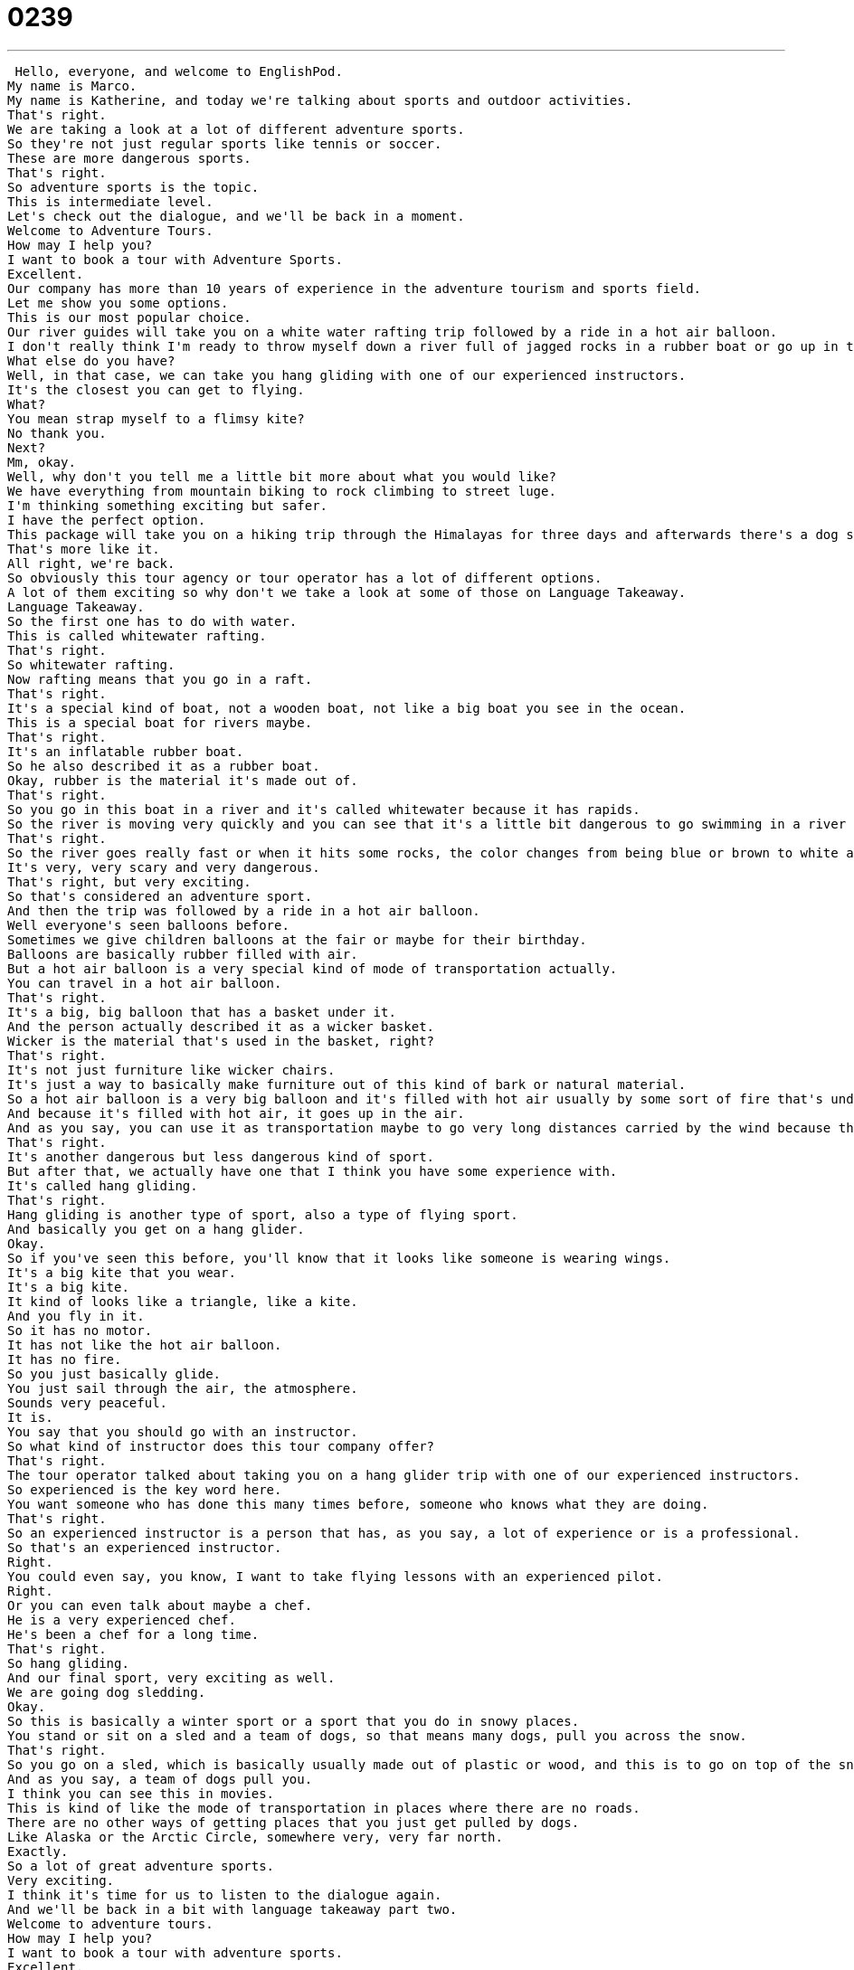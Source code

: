 = 0239
:toc: left
:toclevels: 3
:sectnums:
:stylesheet: ../../../../myAdocCss.css

'''


 Hello, everyone, and welcome to EnglishPod.
My name is Marco.
My name is Katherine, and today we're talking about sports and outdoor activities.
That's right.
We are taking a look at a lot of different adventure sports.
So they're not just regular sports like tennis or soccer.
These are more dangerous sports.
That's right.
So adventure sports is the topic.
This is intermediate level.
Let's check out the dialogue, and we'll be back in a moment.
Welcome to Adventure Tours.
How may I help you?
I want to book a tour with Adventure Sports.
Excellent.
Our company has more than 10 years of experience in the adventure tourism and sports field.
Let me show you some options.
This is our most popular choice.
Our river guides will take you on a white water rafting trip followed by a ride in a hot air balloon.
I don't really think I'm ready to throw myself down a river full of jagged rocks in a rubber boat or go up in the air in a wicker basket held up by an oversized balloon.
What else do you have?
Well, in that case, we can take you hang gliding with one of our experienced instructors.
It's the closest you can get to flying.
What?
You mean strap myself to a flimsy kite?
No thank you.
Next?
Mm, okay.
Well, why don't you tell me a little bit more about what you would like?
We have everything from mountain biking to rock climbing to street luge.
I'm thinking something exciting but safer.
I have the perfect option.
This package will take you on a hiking trip through the Himalayas for three days and afterwards there's a dog sledding journey.
That's more like it.
All right, we're back.
So obviously this tour agency or tour operator has a lot of different options.
A lot of them exciting so why don't we take a look at some of those on Language Takeaway.
Language Takeaway.
So the first one has to do with water.
This is called whitewater rafting.
That's right.
So whitewater rafting.
Now rafting means that you go in a raft.
That's right.
It's a special kind of boat, not a wooden boat, not like a big boat you see in the ocean.
This is a special boat for rivers maybe.
That's right.
It's an inflatable rubber boat.
So he also described it as a rubber boat.
Okay, rubber is the material it's made out of.
That's right.
So you go in this boat in a river and it's called whitewater because it has rapids.
So the river is moving very quickly and you can see that it's a little bit dangerous to go swimming in a river like this.
That's right.
So the river goes really fast or when it hits some rocks, the color changes from being blue or brown to white and that's why it's whitewater rafting.
It's very, very scary and very dangerous.
That's right, but very exciting.
So that's considered an adventure sport.
And then the trip was followed by a ride in a hot air balloon.
Well everyone's seen balloons before.
Sometimes we give children balloons at the fair or maybe for their birthday.
Balloons are basically rubber filled with air.
But a hot air balloon is a very special kind of mode of transportation actually.
You can travel in a hot air balloon.
That's right.
It's a big, big balloon that has a basket under it.
And the person actually described it as a wicker basket.
Wicker is the material that's used in the basket, right?
That's right.
It's not just furniture like wicker chairs.
It's just a way to basically make furniture out of this kind of bark or natural material.
So a hot air balloon is a very big balloon and it's filled with hot air usually by some sort of fire that's under it.
And because it's filled with hot air, it goes up in the air.
And as you say, you can use it as transportation maybe to go very long distances carried by the wind because there's no real way of giving it direction or just for fun.
That's right.
It's another dangerous but less dangerous kind of sport.
But after that, we actually have one that I think you have some experience with.
It's called hang gliding.
That's right.
Hang gliding is another type of sport, also a type of flying sport.
And basically you get on a hang glider.
Okay.
So if you've seen this before, you'll know that it looks like someone is wearing wings.
It's a big kite that you wear.
It's a big kite.
It kind of looks like a triangle, like a kite.
And you fly in it.
So it has no motor.
It has not like the hot air balloon.
It has no fire.
So you just basically glide.
You just sail through the air, the atmosphere.
Sounds very peaceful.
It is.
You say that you should go with an instructor.
So what kind of instructor does this tour company offer?
That's right.
The tour operator talked about taking you on a hang glider trip with one of our experienced instructors.
So experienced is the key word here.
You want someone who has done this many times before, someone who knows what they are doing.
That's right.
So an experienced instructor is a person that has, as you say, a lot of experience or is a professional.
So that's an experienced instructor.
Right.
You could even say, you know, I want to take flying lessons with an experienced pilot.
Right.
Or you can even talk about maybe a chef.
He is a very experienced chef.
He's been a chef for a long time.
That's right.
So hang gliding.
And our final sport, very exciting as well.
We are going dog sledding.
Okay.
So this is basically a winter sport or a sport that you do in snowy places.
You stand or sit on a sled and a team of dogs, so that means many dogs, pull you across the snow.
That's right.
So you go on a sled, which is basically usually made out of plastic or wood, and this is to go on top of the snow.
And as you say, a team of dogs pull you.
I think you can see this in movies.
This is kind of like the mode of transportation in places where there are no roads.
There are no other ways of getting places that you just get pulled by dogs.
Like Alaska or the Arctic Circle, somewhere very, very far north.
Exactly.
So a lot of great adventure sports.
Very exciting.
I think it's time for us to listen to the dialogue again.
And we'll be back in a bit with language takeaway part two.
Welcome to adventure tours.
How may I help you?
I want to book a tour with adventure sports.
Excellent.
Jeremy has more than 10 years of experience in the adventure tourism and sports field.
Let me show you some options.
This is our most popular choice.
Our river guides will take you on a white water rafting trip followed by a ride in a hot air balloon.
I don't really think I'm ready to throw myself down a river full of jagged rocks and a rubber boat, or go up in the air in a wicker basket held up by an oversized balloon.
What else do you have?
Well, in that case, we can take you hang gliding with one of our experienced instructors.
It's the closest you can get to flying.
What?
You mean strap myself to a flimsy kite?
No thank you.
Next?
Mm, okay.
Well, why don't you tell me a little bit more about what you would like?
We have everything from mountain biking to rock climbing to street luge.
I'm thinking something exciting, but safer.
I have the perfect option.
This package will take you on a hiking trip through the Himalayas for three days and afterwards there's a dog sledding journey.
That's more like it.
All right, we're back.
So now we're going to take a look at three quick adjectives that we saw in this dialogue on Language Takeaway Part Two.
Language takeaway.
This first adjective is something I am not a fan of.
Let me just say if you ever go rafting and you see rocks, you want to avoid or you want to stay away from jagged rocks.
That's right.
The adjective jagged refers to maybe sharp or they can cut you, right?
That's right.
So something that is jagged is not smooth.
It's the opposite of smooth.
That's right.
So maybe you've seen some rocks that are very pointy or that have things that can easily hurt you or cut you.
Those are jagged rocks.
Broken glass can have jagged edges and that means you want to avoid touching it because it can hurt you.
Exactly.
So jagged is a way of describing something that's maybe sharp, pointy or very dangerous that can cut you.
And then moving on, when we were talking about the hot air balloon, this person very cleverly said that he doesn't want to go up in the air in a basket held by an oversized balloon.
Okay, so he's exaggerating.
Like you said, he's being clever or silly.
He's just afraid of the balloon.
But basically he's saying an oversized balloon is a very, very, very big or unnaturally big balloon.
Right, so bigger than normal.
So an oversized balloon would be a balloon that's bigger than normal.
Or maybe I've seen an oversized...
In the early 1990s, I remember a clothing trend.
A lot of people like to wear oversized t-shirts.
That's right.
So t-shirts that were way too big for you or maybe unnaturally big, those would be oversized t-shirts.
Like XXL.
Exactly.
All right, and our final adjective when he was talking about hang gliding, he said that he's not ready to go up in the air strapped to a flimsy kite.
Okay, so the key word here is flimsy.
We already talked about a kite.
It's something that flies in the air.
But something that's flimsy is not very stable or sturdy.
That's right.
So it doesn't seem like it's very solid.
So if you have a kite...
So a normal airplane is very sturdy, but a paper airplane is very flimsy.
Exactly.
It's thin, it moves around a lot.
You can't control it.
Exactly.
So it's not very solid.
It's not very, as you said, sturdy.
It doesn't really seem like it can stay up in the air for very long.
And it definitely can't support someone's weight.
That's right.
So you can even have a flimsy chair.
Maybe the chair is a little bit loose or it doesn't seem like it's very strong.
It feels like it might break.
That's right.
Flimsy.
That's the adjective there.
Flimsy.
So that's all the adjectives we have for you today.
Why don't we listen to the dialogue quickly one last time.
And we'll be back to talk a little bit more.
Welcome to Adventure Tours.
How may I help you?
I want to book a tour with Adventure Sports.
Excellent.
The company has more than 10 years of experience in the Adventure Tourism and Sports field.
Let me show you some options.
This is our most popular choice.
Our river guides will take you on a white water rafting trip followed by a ride in a hot air balloon.
I don't really think I'm ready to throw myself down a river full of jagged rocks in a rubber boat or go up in the air in a wicker basket held up by an oversized balloon.
What else do you have?
Well, in that case, we can take you hang gliding with one of our experienced instructors.
It's the closest you can get to flying.
What?
You mean strap myself to a flimsy kite?
No thank you.
Next?
Mmm, okay.
Well, why don't you tell me a little bit more about what you would like.
We have everything from mountain biking to rock climbing to street luge.
I'm thinking something exciting but safer.
I have the perfect option.
This package will take you on a hiking trip through the Himalayas for three days and afterwards there's a dog sledding journey.
That's more like it.
Okay, so Marco, I know this is one of your favorite areas, adventure sports.
You're a lot more daring than I am because I wouldn't do many of these things, but what have you done?
I've actually haven't been in a hot air balloon.
I don't really think that's very exciting.
It does seem kind of boring.
Yeah, you don't really go very fast.
And I've never done a street luge, which is an interesting sport, although it is pretty dangerous.
It's basically you're kind of riding on a type of skateboard, right?
Yeah, basically it's a big skateboard and you lie down on it, your feet go down and your head is back, you're on your back and you go downhill really fast.
This is actually an Olympic sport and it's simply called luge and you can see this with those big icy tracks that they have and they go downhill and they slide down on a bobsled or luge would actually be the same thing, but just one or two people on some type of like skateboard looking thing.
Basically it's open.
The bobsled is closed, so you see the people's heads, but the luge, you just see their whole body and they're lying down on a piece of metal and they go down very, very quickly.
They go very fast.
I think in bobsledding and luge, I think they can reach speeds up to like a hundred kilometers per hour.
That's right.
And this year it was actually very sad at the Olympics.
A luge, I think it was luge athlete died in practice.
That's right.
So extreme sports or adventure sports, they are as the name says, full of adventure, very exciting, but also obviously very dangerous.
I think hiking is not really an adventure sport or very dangerous unless you're hiking in dangerous territory with bears or something.
Possible.
Well, maybe you guys should let us know what kind of sports do you do?
Do you enjoy adventure sports?
Our website is EnglishPod.com.
All right.
We'll see everyone there.
Bye. +
